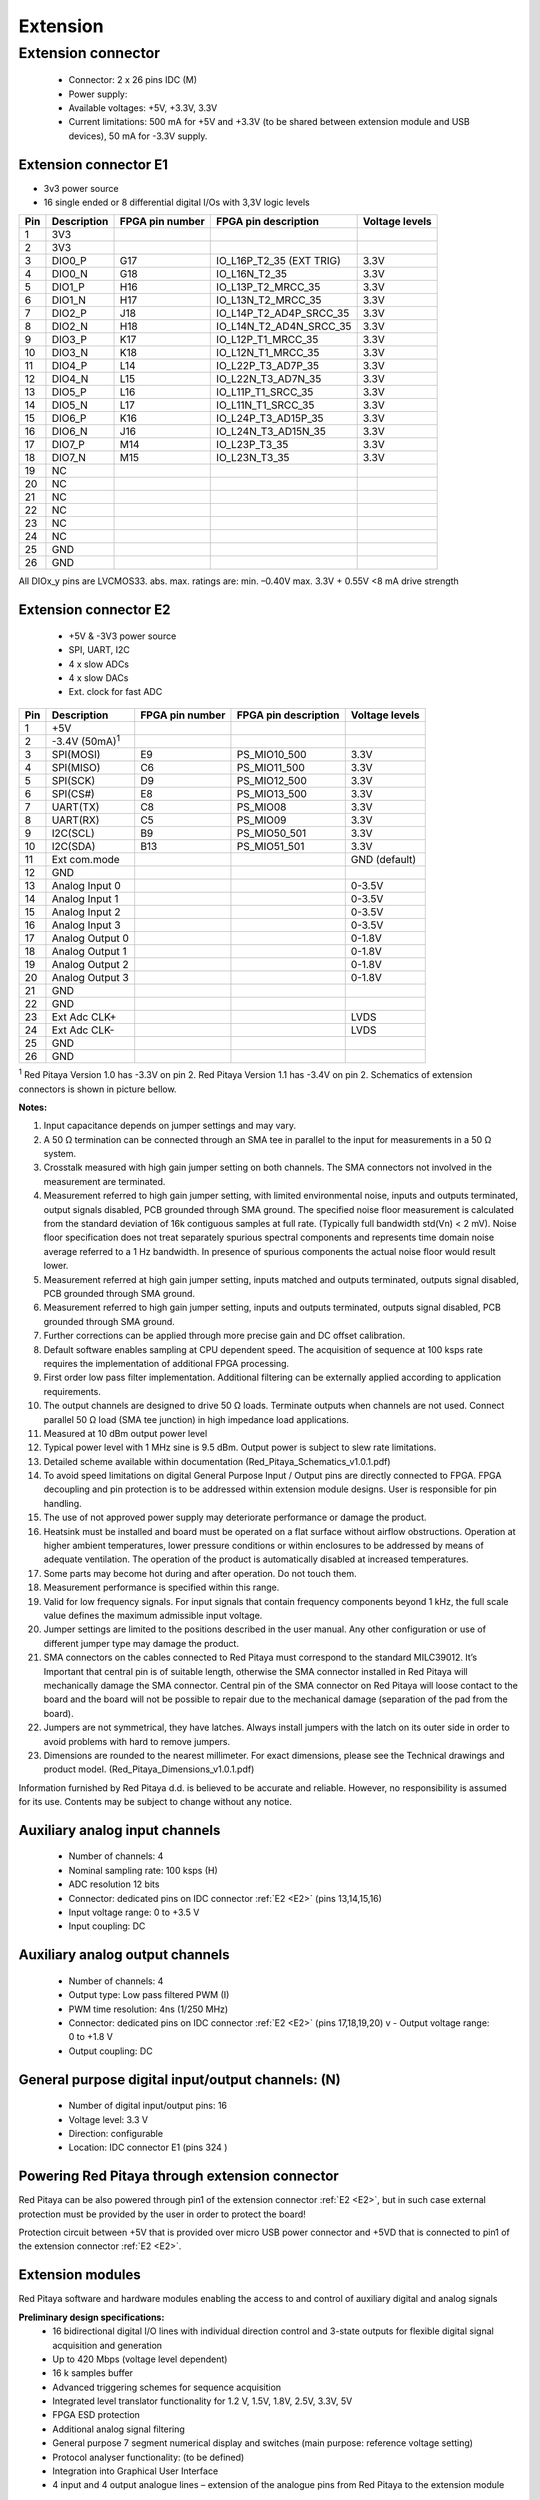 #########
Extension
#########

*******************
Extension connector
*******************

    - Connector: 2 x 26 pins IDC (M) 
    - Power supply: 
    - Available voltages: +5V, +3.3V, 3.3V 
    - Current limitations: 500 mA for +5V and +3.3V (to be shared between extension module and USB devices), 50 mA 
      for -3.3V supply. 

.. _E1:
    
======================
Extension connector E1
======================

- 3v3 power source
- 16 single ended or 8 differential digital I/Os with 3,3V logic levels

===  =========== =============== ======================== ==============
Pin  Description FPGA pin number FPGA pin description     Voltage levels
===  =========== =============== ======================== ==============
1    3V3  
2    3V3
3    DIO0_P      G17             IO_L16P_T2_35 (EXT TRIG) 3.3V
4    DIO0_N      G18             IO_L16N_T2_35            3.3V
5    DIO1_P      H16             IO_L13P_T2_MRCC_35       3.3V
6    DIO1_N      H17             IO_L13N_T2_MRCC_35       3.3V
7    DIO2_P      J18             IO_L14P_T2_AD4P_SRCC_35  3.3V
8    DIO2_N      H18             IO_L14N_T2_AD4N_SRCC_35  3.3V
9    DIO3_P      K17             IO_L12P_T1_MRCC_35       3.3V
10   DIO3_N      K18             IO_L12N_T1_MRCC_35       3.3V
11   DIO4_P      L14             IO_L22P_T3_AD7P_35       3.3V
12   DIO4_N      L15             IO_L22N_T3_AD7N_35       3.3V
13   DIO5_P      L16             IO_L11P_T1_SRCC_35       3.3V
14   DIO5_N      L17             IO_L11N_T1_SRCC_35       3.3V
15   DIO6_P      K16             IO_L24P_T3_AD15P_35      3.3V
16   DIO6_N      J16             IO_L24N_T3_AD15N_35      3.3V
17   DIO7_P      M14             IO_L23P_T3_35            3.3V
18   DIO7_N      M15             IO_L23N_T3_35            3.3V
19   NC
20   NC
21   NC
22   NC
23   NC
24   NC
25   GND
26   GND
===  =========== =============== ======================== ==============

All DIOx_y pins are LVCMOS33. abs. max. ratings are: min. –0.40V max. 3.3V + 0.55V <8 mA drive strength    

.. _E2:

======================
Extension connector E2
======================

    - +5V & -3V3 power source
    - SPI, UART, I2C
    - 4 x slow ADCs
    - 4 x slow DACs
    - Ext. clock for fast ADC
 
.. Table 6: Extension connector E2 pin description

===  ====================== =============== ==================== ==============
Pin  Description            FPGA pin number FPGA pin description Voltage levels
===  ====================== =============== ==================== ==============
1    +5V                                                                         
2    -3.4V (50mA)\ :sup:`1`                                                                         
3    SPI(MOSI)              E9              PS_MIO10_500         3.3V
4    SPI(MISO)              C6              PS_MIO11_500         3.3V
5    SPI(SCK)               D9              PS_MIO12_500         3.3V
6    SPI(CS#)               E8              PS_MIO13_500         3.3V
7    UART(TX)               C8              PS_MIO08             3.3V
8    UART(RX)               C5              PS_MIO09             3.3V
9    I2C(SCL)               B9              PS_MIO50_501         3.3V
10   I2C(SDA)               B13             PS_MIO51_501         3.3V
11   Ext com.mode                                                GND (default)
12   GND                                                       
13   Analog Input 0                                              0-3.5V
14   Analog Input 1                                              0-3.5V
15   Analog Input 2                                              0-3.5V
16   Analog Input 3                                              0-3.5V
17   Analog Output 0                                             0-1.8V
18   Analog Output 1                                             0-1.8V
19   Analog Output 2                                             0-1.8V
20   Analog Output 3                                             0-1.8V
21   GND                                                       
22   GND                                                       
23   Ext Adc CLK+                                                LVDS
24   Ext Adc CLK-                                                LVDS
25   GND                                                       
26   GND                                                       
===  ====================== =============== ==================== ==============

\ :sup:`1` Red Pitaya Version 1.0 has -3.3V on pin 2. Red Pitaya Version 1.1 has -3.4V on pin 2.
Schematics of extension connectors is shown in picture bellow.

.. image:: Extension_connector.png

**Notes:**

#. Input capacitance depends on jumper settings and may vary. 
#. A 50 Ω termination can be connected through an SMA tee in parallel to the input for measurements in a 50 Ω system. 
#. Crosstalk measured with high gain jumper setting on both channels. The SMA connectors not involved in the
   measurement are terminated.
#. Measurement referred to high gain jumper setting, with limited environmental noise, inputs and outputs terminated,
   output signals disabled, PCB grounded through SMA ground. The specified noise floor measurement is calculated from 
   the standard deviation of 16k contiguous samples at full rate. (Typically full bandwidth std(Vn) < 2 mV). Noise 
   floor specification does not treat separately spurious spectral components and represents time domain noise average 
   referred to a 1 Hz bandwidth. In presence of spurious components the actual noise floor would result lower.
#. Measurement referred at high gain jumper setting, inputs matched and outputs terminated, outputs signal disabled, 
   PCB grounded through SMA ground. 
#. Measurement referred to high gain jumper setting, inputs and outputs terminated, outputs signal disabled, PCB 
   grounded through SMA ground. 
#. Further corrections can be applied through more precise gain and DC offset calibration. 
#. Default software enables sampling at CPU dependent speed. The acquisition of sequence at 100 ksps rate requires the
   implementation of additional FPGA processing.
#. First order low pass filter implementation. Additional filtering can be externally applied according to application 
   requirements. 
#. The output channels are designed to drive 50 Ω loads. Terminate outputs when channels are not used. Connect 
   parallel 50 Ω load (SMA tee junction) in high impedance load applications. 
#. Measured at 10 dBm output power level 
#. Typical power level with 1 MHz sine is 9.5 dBm. Output power is subject to slew rate limitations. 
#. Detailed scheme available within documentation (Red_Pitaya_Schematics_v1.0.1.pdf) 
#. To avoid speed limitations on digital General Purpose Input / Output pins are directly connected to FPGA. FPGA
   decoupling and pin protection is to be addressed within extension module designs. User is responsible for pin 
   handling. 
#. The use of not approved power supply may deteriorate performance or damage the product. 
#. Heatsink must be installed and board must be operated on a flat surface without airflow obstructions. Operation at 
   higher ambient temperatures, lower pressure conditions or within enclosures to be addressed by means of adequate 
   ventilation. The operation of the product is automatically disabled at increased temperatures. 
#. Some parts may become hot during and after operation. Do not touch them. 
#. Measurement performance is specified within this range. 
#. Valid for low frequency signals. For input signals that contain frequency components beyond 1 kHz, the full scale
   value defines the maximum admissible input voltage.
#. Jumper settings are limited to the positions described in the user manual. Any other configuration or use of
   different jumper type may damage the product. 
#. SMA connectors on the cables connected to Red Pitaya must correspond to the standard MILC39012. It’s Important that
   central pin is of suitable length, otherwise the SMA connector installed in Red Pitaya will mechanically damage the
   SMA connector. Central pin of the SMA connector on Red Pitaya will loose contact to the board and the board will 
   not be possible to repair due to the mechanical damage (separation of the pad from the board). 
#. Jumpers are not symmetrical, they have latches. Always install jumpers with the latch on its outer side in order to
   avoid problems with hard to remove jumpers. 
#. Dimensions are rounded to the nearest millimeter. For exact dimensions, please see the Technical drawings and 
   product model. (Red_Pitaya_Dimensions_v1.0.1.pdf) 

Information furnished by Red Pitaya d.d. is believed to be accurate and reliable. However, no responsibility is 
assumed for its use. Contents may be subject to change without any notice. 


===============================
Auxiliary analog input channels
===============================
    
    - Number of channels: 4 
    - Nominal sampling rate: 100 ksps (H) 
    - ADC resolution 12 bits 
    - Connector: dedicated pins on IDC connector :ref:`E2 <E2>` (pins 13,14,15,16) 
    - Input voltage range: 0 to +3.5 V 
    - Input coupling: DC 

================================
Auxiliary analog output channels 
================================

    - Number of channels: 4 
    - Output type: Low pass filtered PWM (I) 
    - PWM time resolution: 4ns (1/250 MHz)
    - Connector: dedicated pins on IDC connector :ref:`E2 <E2>` (pins 17,18,19,20) v - Output voltage range: 0 to +1.8 V 
    - Output coupling: DC 

==================================================
General purpose digital input/output channels: (N) 
==================================================

    - Number of digital input/output pins: 16 
    - Voltage level: 3.3 V 
    - Direction: configurable 
    - Location: IDC connector E1 (pins 324 ) 
    
===============================================
Powering Red Pitaya through extension connector
===============================================

Red Pitaya can be also powered through pin1 of the extension connector :ref:`E2 <E2>`, but in such case external protection must
be provided by the user in order to protect the board!

.. image:: Protection.png

Protection circuit between +5V that is provided over micro USB power connector and +5VD that is connected to pin1 of 
the extension connector :ref:`E2 <E2>`.

=================
Extension modules
=================

Red Pitaya software and hardware modules enabling the access to and control of auxiliary digital and analog signals

**Preliminary design specifications:**
    - 16 bidirectional digital I/O lines with individual direction control and 3-state outputs for flexible digital signal acquisition and generation
    - Up to 420 Mbps (voltage level dependent)
    - 16 k samples buffer
    - Advanced triggering schemes for sequence acquisition
    - Integrated level translator functionality for 1.2 V, 1.5V, 1.8V, 2.5V, 3.3V, 5V
    - FPGA ESD protection
    - Additional analog signal filtering
    - General purpose 7 segment numerical display and switches (main purpose: reference voltage setting)
    - Protocol analyser functionality: (to be defined)
    - Integration into Graphical User Interface
    - 4 input and 4 output analogue lines – extension of the analogue pins from Red Pitaya to the extension module

.. figure:: Render.jpg   

Figure: Proposal for hardware extension module template.

.. figure:: Probes.JPG

Figure: Connectivity option – 20 pins.

.. figure:: Schematics.png

Figure: Possible implementation of some functionality (`preliminary version <https://www.dropbox.com/s/h4hmabxlf5xw7g4/Schematic_GPIO16_A_InformativeOnly.pdf>`_). 

.. figure:: RPEM_Template2_Pcb3D.jpg

Figure: Option - forced air flow.

External links:

  - `PDF 3D model <https://www.dropbox.com/s/in620iu5jnyl86n/RPEM_Template1_3Dmodel.pdf>`_
  - `3D STEP model <https://www.dropbox.com/sh/j5x1gan3zupa4xc/oUz2txTbRS/RPEM_Template1_A_3D.step>`_
  - `Red Pitaya Extension Module Dimensions <https://www.dropbox.com/s/00hsv5t16ul850w/RPEM_Template1_Dimensions.pdf>`_
  - `PCB 3D image <https://www.dropbox.com/sh/j5x1gan3zupa4xc/_USTtyzZfV/RPEM_Template1_Pcb3D.jpg>`_
  - `PCB 3D image top <https://www.dropbox.com/sh/j5x1gan3zupa4xc/yl5YN4ORA8/RPEM_Template1_PcbTop.jpg>`_
  - `GPIO16_A_Informative Schematic diagram <https://www.dropbox.com/s/h4hmabxlf5xw7g4/Schematic_GPIO16_A_InformativeOnly.pdf>`_
  - `PCB option - forced air flow 3d image <https://www.dropbox.com/s/v2g7x6hmrndjv4h/RPEM_Template2_Pcb3D.jpg>`_
  - `3D STEP option - forced air flow - model <https://www.dropbox.com/s/bhhe9n5xktr69cq/RPEM_Template2_A_3D.step>`_
